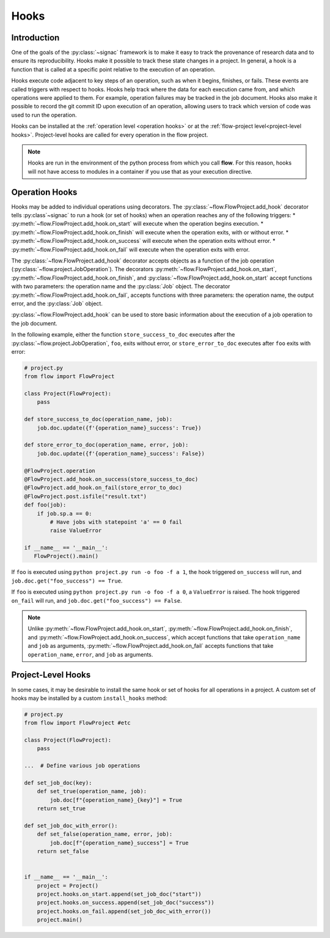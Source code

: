 .. _hooks:

=====
Hooks
=====

.. _hooks_introduction:

Introduction
============

One of the goals of the :py:class:`~signac` framework is to make it easy to track the provenance of research data
and to ensure its reproducibility.
Hooks make it possible to track these state changes in a project.
In general, a hook is a function that is called at a specific point relative to the execution of an operation.

Hooks execute code adjacent to key steps of an operation,
such as when it begins, finishes, or fails. These events are
called triggers with respect to hooks.
Hooks help track where the data for each execution came from, and which operations were applied to them.
For example, operation failures may be tracked in the job document.
Hooks also make it possible to record the git commit ID upon execution of an operation,
allowing users to track which version of code was used to run the operation.

Hooks can be installed at the :ref:`operation level <operation hooks>`
or at the :ref:`flow-project level<project-level hooks>`.
Project-level hooks are called for every operation in the flow project.

.. note::

    Hooks are run in the environment of the python process from which you call **flow**.
    For this reason,
    hooks will not have access to modules in a container if you use that as your execution directive.

.. _operation hooks:

Operation Hooks
===============

Hooks may be added to individual operations using decorators.
The :py:class:`~flow.FlowProject.add_hook` decorator tells :py:class`~signac` to run a
hook (or set of hooks) when an operation reaches any of the following triggers:
* :py:meth:`~flow.FlowProject.add_hook.on_start` will execute when the operation begins execution.
* :py:meth:`~flow.FlowProject.add_hook.on_finish` will execute when the operation exits, with or without error.
* :py:meth:`~flow.FlowProject.add_hook.on_success` will execute when the operation exits without error.
* :py:meth:`~flow.FlowProject.add_hook.on_fail` will execute when the operation exits with error.

The :py:class:`~flow.FlowProject.add_hook` decorator accepts objects as a function of the job operation
(:py:class:`~flow.project.JobOperation`).
The decorators :py:meth:`~flow.FlowProject.add_hook.on_start`, :py:meth:`~flow.FlowProject.add_hook.on_finish`,
and :py:class:`~flow.FlowProject.add_hook.on_start`
accept functions with two parameters: the operation name and the :py:class:`Job` object.
The decorator :py:meth:`~flow.FlowProject.add_hook.on_fail`, accepts functions with three parameters: the operation name, the output error,
and the :py:class:`Job` object.

:py:class:`~flow.FlowProject.add_hook` can be used to store basic information about the execution of a job operation to the job document.

In the following example, either the function ``store_success_to_doc`` executes after the
:py:class:`~flow.project.JobOperation`, ``foo``, exits without error, or ``store_error_to_doc`` executes after ``foo``
exits with error:

.. code-block:: python

    # project.py
    from flow import FlowProject

    class Project(FlowProject):
        pass

    def store_success_to_doc(operation_name, job):
        job.doc.update({f'{operation_name}_success': True})

    def store_error_to_doc(operation_name, error, job):
        job.doc.update({f'{operation_name}_success': False})

    @FlowProject.operation
    @FlowProject.add_hook.on_success(store_success_to_doc)
    @FlowProject.add_hook.on_fail(store_error_to_doc)
    @FlowProject.post.isfile("result.txt")
    def foo(job):
        if job.sp.a == 0:
            # Have jobs with statepoint 'a' == 0 fail
            raise ValueError

    if __name__ == '__main__':
       FlowProject().main()

If ``foo`` is executed using ``python project.py run -o foo -f a 1``, the hook triggered ``on_success`` will run,
and ``job.doc.get("foo_success") == True``.

If ``foo`` is executed using ``python project.py run -o foo -f a 0``, a ``ValueError`` is raised.
The hook triggered ``on_fail`` will run, and ``job.doc.get("foo_success") == False``.

.. note::

    Unlike :py:meth:`~flow.FlowProject.add_hook.on_start`, :py:meth:`~flow.FlowProject.add_hook.on_finish`,
    and :py:meth:`~flow.FlowProject.add_hook.on_success`,
    which accept functions that take ``operation_name`` and ``job`` as arguments,
    :py:meth:`~flow.FlowProject.add_hook.on_fail` accepts functions that take ``operation_name``, ``error``,
    and ``job`` as arguments.

.. _project-level hooks:

Project-Level Hooks
===================

In some cases, it may be desirable to install the same hook or set of hooks for all operations in a project.
A custom set of hooks may be installed by a custom ``install_hooks`` method:

.. code-block:: python

    # project.py
    from flow import FlowProject #etc

    class Project(FlowProject):
        pass

    ...  # Define various job operations

    def set_job_doc(key):
        def set_true(operation_name, job):
            job.doc[f"{operation_name}_{key}"] = True
        return set_true

    def set_job_doc_with_error():
        def set_false(operation_name, error, job):
            job.doc[f"{operation_name}_success"] = True
        return set_false


    if __name__ == '__main__':
        project = Project()
        project.hooks.on_start.append(set_job_doc("start"))
        project.hooks.on_success.append(set_job_doc("success"))
        project.hooks.on_fail.append(set_job_doc_with_error())
        project.main()
